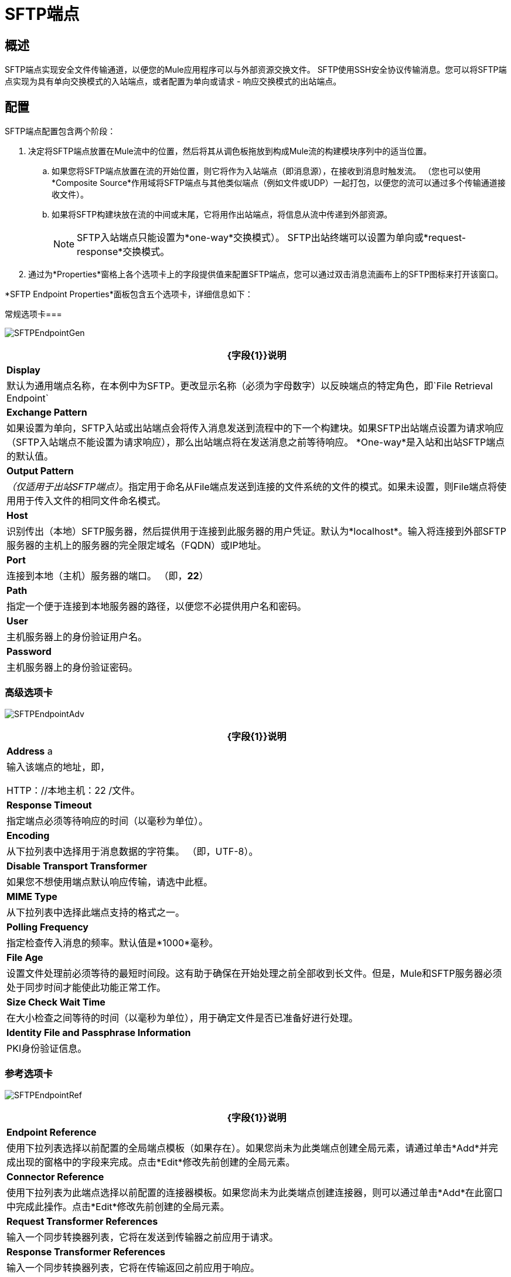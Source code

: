 =  SFTP端点

== 概述

SFTP端点实现安全文件传输通道，以便您的Mule应用程序可以与外部资源交换文件。 SFTP使用SSH安全协议传输消息。您可以将SFTP端点实现为具有单向交换模式的入站端点，或者配置为单向或请求 - 响应交换模式的出站端点。

== 配置

SFTP端点配置包含两个阶段：

. 决定将SFTP端点放置在Mule流中的位置，然后将其从调色板拖放到构成Mule流的构建模块序列中的适当位置。
.. 如果您将SFTP端点放置在流的开始位置，则它将作为入站端点（即消息源），在接收到消息时触发流。 （您也可以使用*Composite Source*作用域将SFTP端点与其他类似端点（例如文件或UDP）一起打包，以便您的流可以通过多个传输通道接收文件）。
.. 如果将SFTP构建块放在流的中间或末尾，它将用作出站端点，将信息从流中传递到外部资源。
+
[NOTE]
SFTP入站端点只能设置为*one-way*交换模式）。 SFTP出站终端可以设置为单向或*request-response*交换模式。

. 通过为*Properties*窗格上各个选项卡上的字段提供值来配置SFTP端点，您可以通过双击消息流画布上的SFTP图标来打开该窗口。

*SFTP Endpoint Properties*面板包含五个选项卡，详细信息如下：

常规选项卡=== 

image:SFTPEndpointGen.png[SFTPEndpointGen]

[%header%autowidth.spread]
|===
| {字段{1}}说明
| *Display*  |默认为通用端点名称，在本例中为SFTP。更改显示名称（必须为字母数字）以反映端点的特定角色，即`File Retrieval Endpoint`
| *Exchange Pattern*  |如果设置为单向，SFTP入站或出站端点会将传入消息发送到流程中的下一个构建块。如果SFTP出站端点设置为请求响应（SFTP入站端点不能设置为请求响应），那么出站端点将在发送消息之前等待响应。 *One-way*是入站和出站SFTP端点的默认值。
| *Output Pattern*  | _（仅适用于出站SFTP端点）_。指定用于命名从File端点发送到连接的文件系统的文件的模式。如果未设置，则File端点将使用用于传入文件的相同文件命名模式。
| *Host*  |识别传出（本地）SFTP服务器，然后提供用于连接到此服务器的用户凭证。默认为*localhost*。输入将连接到外部SFTP服务器的主机上的服务器的完全限定域名（FQDN）或IP地址。
| *Port*  |连接到本地（主机）服务器的端口。 （即，*22*）
| *Path*  |指定一个便于连接到本地服务器的路径，以便您不必提供用户名和密码。
| *User*  |主机服务器上的身份验证用户名。
| *Password*  |主机服务器上的身份验证密码。
|===

=== 高级选项卡

image:SFTPEndpointAdv.png[SFTPEndpointAdv]

[%header%autowidth.spread]
|==============
| {字段{1}}说明
| *Address* a |输入该端点的地址，即，

HTTP：//本地主机：22 /文件。
| *Response Timeout*  |指定端点必须等待响应的时间（以毫秒为单位）。
| *Encoding*  |从下拉列表中选择用于消息数据的字符集。 （即，UTF-8）。
| *Disable Transport Transformer*  |如果您不想使用端点默认响应传输，请选中此框。
| *MIME Type*  |从下拉列表中选择此端点支持的格式之一。
| *Polling Frequency*  |指定检查传入消息的频率。默认值是*1000*毫秒。
| *File Age*  |设置文件处理前必须等待的最短时间段。这有助于确保在开始处理之前全部收到长文件。但是，Mule和SFTP服务器必须处于同步时间才能使此功能正常工作。
| *Size Check Wait Time*  |在大小检查之间等待的时间（以毫秒为单位），用于确定文件是否已准备好进行处理。
| *Identity File and Passphrase Information*  | PKI身份验证信息。
|==============

=== 参考选项卡

image:SFTPEndpointRef.png[SFTPEndpointRef]

[%header%autowidth.spread]
|===
| {字段{1}}说明
| *Endpoint Reference*  |使用下拉列表选择以前配置的全局端点模板（如果存在）。如果您尚未为此类端点创建全局元素，请通过单击*Add*并完成出现的窗格中的字段来完成。点击*Edit*修改先前创建的全局元素。
| *Connector Reference*  |使用下拉列表为此端点选择以前配置的连接器模板。如果您尚未为此类端点创建连接器，则可以通过单击*Add*在此窗口中完成此操作。点击*Edit*修改先前创建的全局元素。
| *Request Transformer References*  |输入一个同步转换器列表，它将在发送到传输器之前应用于请求。
| *Response Transformer References*  |输入一个同步转换器列表，它将在传输返回之前应用于响应。
|===

=== 文件选项卡

image:SFTPEndpointFile.png[SFTPEndpointFile]

[%header%autowidth.spread]
|===
| {字段{1}}说明
| *Archive Directory*  |文件将被归档的Mule服务器上的目录。在启动Mule进行应用程序部署之前，您必须创建此文件夹。用户Mule下运行必须有权限读取和写入文件夹。
| *Archive Temporary Receiving Directory*  |指定存档文件在转发到存档目录之前临时保存的目录。如果执行存档，则必须配置此临时目录。
| *Archive Temporary Sending Directory*  |指定存档文件在发送到出站SFTP端点之前的存储目录。这应该是归档目录的子目录，并且必须在实施归档时指定。
| *Temp Dir*  |接收传入文件的入站SFTP终结点文件夹中的目录，或者在出站SFTP终结点的情况下，传出文件在发送前暂存的目录。
| *Use Temp File Timestamp Suffix*  |选中此框可以在文件移动到其中一个临时目录时为文件分配唯一的基于时间和日期的名称戳。
| *Auto Delete*  |选中此框可在文件读取后删除文件。
|===

=== 文档选项卡

image:SFTPEndpointDoc.png[SFTPEndpointDoc]

文档选项卡允许您为端点添加可选的描述性文档。每个端点组件都有一个文档选项卡和可选的*Description*字段。

[%header%autowidth.spread]
|===
| {字段{1}}说明
| *Documentation*  |输入此SFTP终结点的详细说明，以便在您将鼠标悬停在端点图标上时弹出的黄色帮助标记中显示。
|===

== 参考文档

有关使用XML编辑器设置SFTP端点属性的详细信息，请参阅 link:/mule-user-guide/v/3.4/sftp-transport-reference[SFTP传输参考]。
